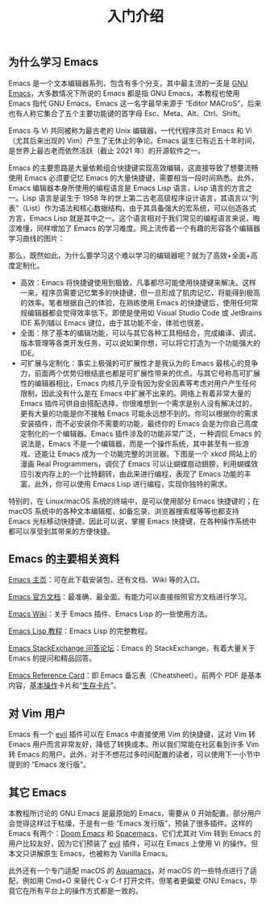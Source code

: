 #+TITLE: 入门介绍
#+WEIGHT: 1

** 为什么学习 Emacs

Emacs 是一个文本编辑器系列，包含有多个分支，其中最主流的一支是 [[https://www.gnu.org/software/emacs/][GNU Emacs]]，大多数情况下所说的 Emacs 都是指 GNU Emacs，本教程也使用 Emacs 指代 GNU Emacs。Emacs 这一名字最早来源于 “Editor MACroS”，后来也有人称它集合了五个主要功能键的首字母 Esc、Meta、Alt、Ctrl、Shift。

Emacs 与 Vi 共同被称为最古老的 Unix 编辑器，一代代程序员对 Emacs 和 Vi （尤其后来出现的 Vim）产生了无休止的争论。Emacs 诞生已有近五十年时间，是世界上最古老而依然活跃（截止 2021 年）的开源软件之一。

Emacs 的主要思路是大量依赖组合快捷键实现高效编辑，这直接导致了想要流畅使用 Emacs 必须要记忆 Emacs 的大量快捷键，需要相当一段时间熟悉。此外，Emacs 编辑器本身所使用的编程语言是 Emacs Lisp 语言，Lisp 语言的方言之一。Lisp 语言是诞生于 1958 年的世上第二古老高级程序设计语言，其语言以“列表”（List）作为语法和核心数据结构，由于其具备强大的宏系统，可以创造各式方言，Emacs Lisp 就是其中之一。这个语言相对于我们常见的编程语言来说，晦涩难懂，同样增加了 Emacs 的学习难度。网上流传着一个有趣的形容各个编辑器学习曲线的图片：

#+NAME: emacs-learning-curve
[[../../images/emacs-book/intro/learningCurve.jpg]]

那么，既然如此，为什么要学习这个难以学习的编辑器呢？就为了高效+全面+高度定制化。

- 高效：Emacs 将快捷键使用到极致，凡事都尽可能使用快捷键来解决。这样一来，程序员需要记忆繁多的快捷键，但一旦形成了肌肉记忆，将能得到极高的效率。笔者根据自己的体验，在熟练使用 Emacs 的快捷键后，使用任何常规编辑器都会觉得效率低下。即使是使用如 Visual Studio Code 或 JetBrains IDE 系列辅以 Emacs 键位，由于其功能不全，体验也很差。
- 全面：除了基本的编辑功能，可以与其它各种工具相结合，完成编译、调试、版本管理等各类开发任务，可以说如果你想，可以将它打造为一个功能强大的 IDE。
- 可扩展与定制化：事实上极强的可扩展性才是我认为的 Emacs 最核心的竞争力，前面两个优势归根结底也都是可扩展性带来的优点。与其它号称高可扩展性的编辑器相比，Emacs 内核几乎没有因为安全因素等考虑对用户产生任何限制，因此没有什么是在 Emacs 中扩展不出来的。网络上有着非常大量的 Emacs 插件可供自由搭配选择，你很难想到一个需求是别人没有解决过的，更有大量的功能是你不接触 Emacs 可能永远想不到的。你可以根据你的需求安装插件，而不必安装你不需要的功能，最终你的 Emacs 会是为你自己高度定制化的一个编辑器。Emacs 插件涉及的功能非常广泛，一种调侃 Emacs 的说法是，Emacs 不是一个编辑器，而是一个操作系统，其中甚至有一些游戏、还能让 Emacs 成为一个功能完整的浏览器。下图是一个 xkcd 网站上的漫画 Real Programmers，调侃了 Emacs 可以让蝴蝶扇动翅膀，利用蝴蝶效应引发内存上的一个比特翻转，由此来进行编程，表现了 Emacs 功能的丰富。此外，你可以使用 Emacs Lisp 进行编程，实现你独特的需求。

#+NAME: real-programmers
[[../../images/emacs-book/intro/realProgrammers.png]]

特别的，在 Linux/macOS 系统的终端中，是可以使用部分 Emacs 快捷键的；在 macOS 系统中的各种文本编辑框，如备忘录、浏览器搜索框等等也都支持 Emacs 光标移动快捷键。因此可以说，掌握 Emacs 快捷键，在各种操作系统中都可以享受到其带来的方便快捷。

** Emacs 的主要相关资料

[[https://www.gnu.org/software/emacs/][Emacs 主页]]：可在此下载安装包，还有文档、Wiki 等的入口。

[[https://www.gnu.org/software/emacs/manual/html_node/emacs/index.html][Emacs 官方文档]]：最准确、最全面。有能力可以直接按照官方文档进行学习。

[[https://www.emacswiki.org/][Emacs Wiki]]：关于 Emacs 插件、Emacs Lisp 的一些使用方法。

[[https://www.gnu.org/software/emacs/manual/html_node/eintr/][Emacs Lisp 教程]]：Emacs Lisp 的完整教程。

[[https://emacs.stackexchange.com/][Emacs StackExchange 问答论坛]]：Emacs 的 StackExchange，有着大量关于 Emacs 的提问和精品回答。

[[https://www.gnu.org/software/emacs/refcards/index.html][Emacs Reference Card]]：即 Emacs 备忘表（Cheatsheet）。前两个 PDF 是基本内容，[[https://www.gnu.org/software/emacs/refcards/pdf/refcard.pdf][基本操作]]卡片和“[[https://www.gnu.org/software/emacs/refcards/pdf/survival.pdf][生存卡片]]”。

** 对 Vim 用户

Emacs 有一个 [[https://github.com/emacs-evil/evil][evil]] 插件可以在 Emacs 中直接使用 Vim 的快捷键，这对 Vim 转 Emacs 用户而言非常友好，降低了转换成本。所以我们常能在社区看到许多 Vim 转 Emacs 的用户。此外，对于不想花过多时间配置的读者，可以使用下一小节中提到的 “Emacs 发行版”。

** 其它 Emacs

本教程所讨论的 GNU Emacs 是最原始的 Emacs，需要从 0 开始配置。部分用户会觉得这样过于枯燥，于是有一些 “Emacs 发行版”，预装了很多插件。这样的 Emacs 有两个：[[https://github.com/hlissner/doom-emacs][Doom Emacs]] 和 [[https://www.spacemacs.org/][Spacemacs]]，它们尤其对 Vim 转到 Emacs 的用户比较友好，因为它们预装了 [[https://github.com/emacs-evil/evil][evil]] 插件，可以在 Emacs 上使用 Vi 的操作。但本文只讲解原生 Emacs，也被称为 Vanilla Emacs。

此外还有一个专门适配 macOS 的 [[https://aquamacs.org/][Aquamacs]]，对 macOS 的一些特点进行了适配，例如用 Cmd+O 来替代 C-x C-f 打开文件。但笔者更偏爱 GNU Emacs，毕竟它在所有平台上的操作方式都是一致的。

